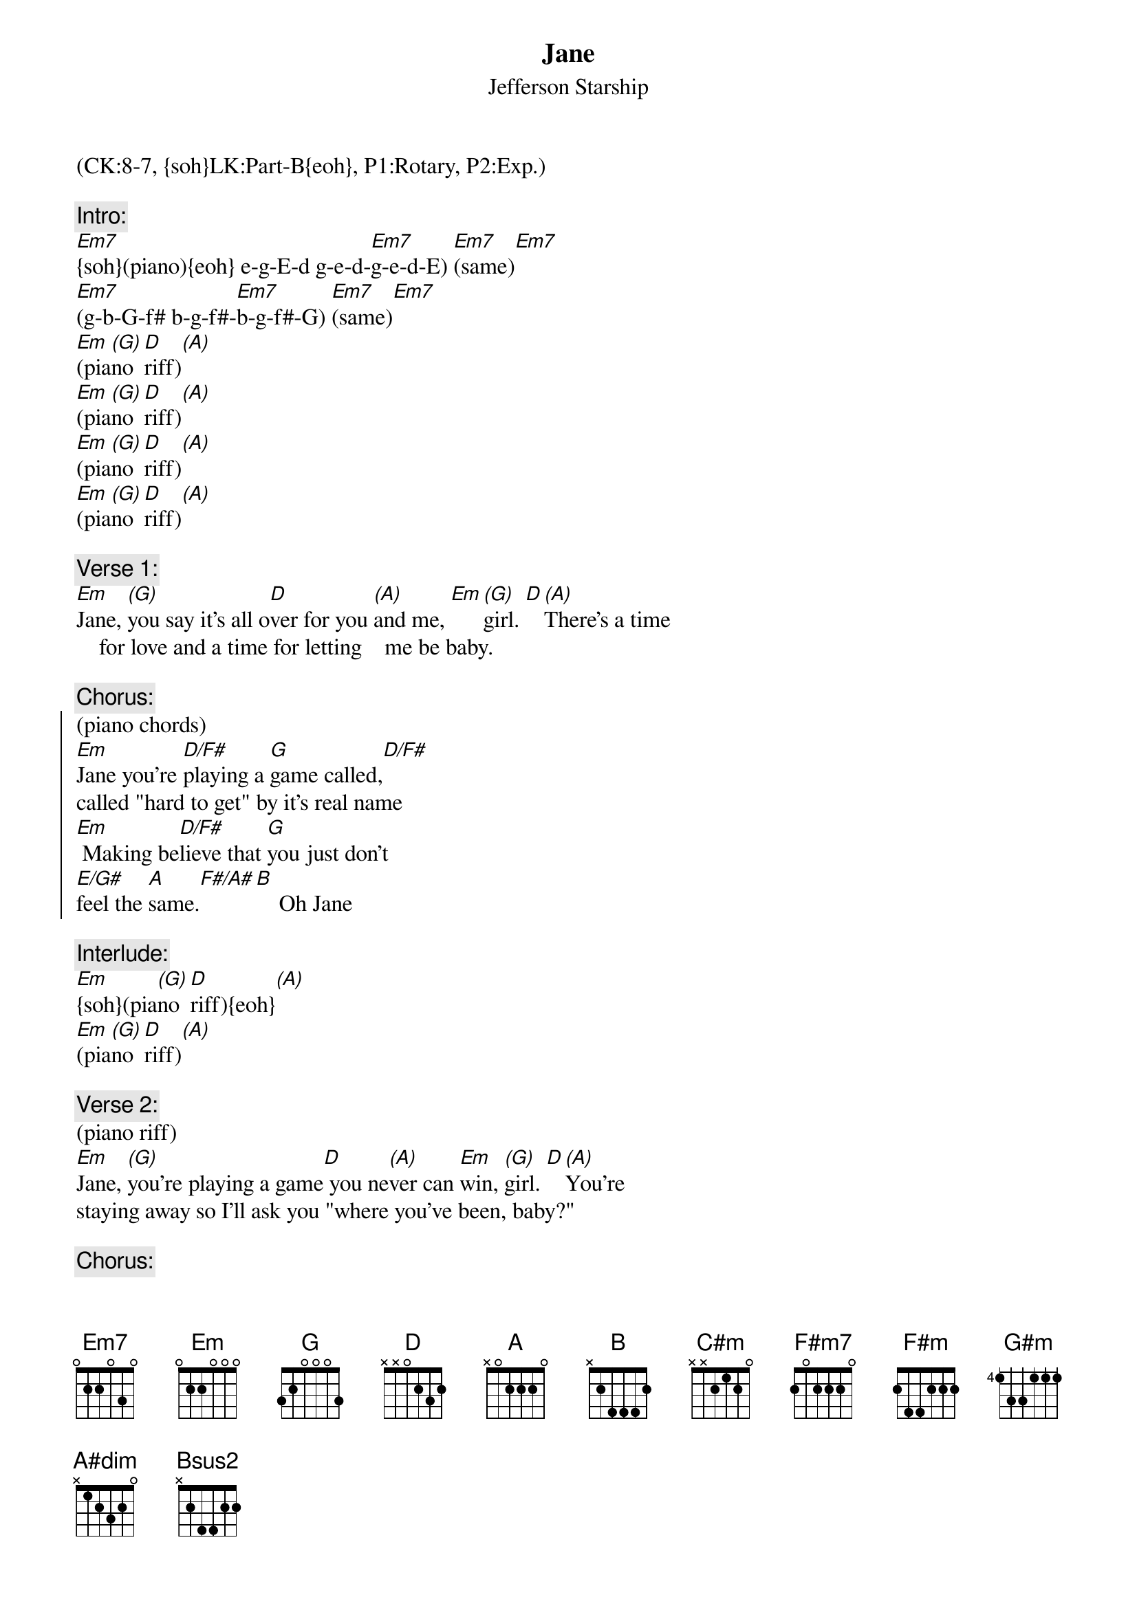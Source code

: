 {title:Jane}
{st:Jefferson Starship}
{musicpath: Jane.mp3}
{key: Em}
{duration: 252}
{tempo: 117}
{midi: CC0.0@2, CC32.7@2, PC6@2, CC0.63@1, CC32.7@1, PC6@1}
(CK:8-7, {soh}LK:Part-B{eoh}, P1:Rotary, P2:Exp.)

{c:Intro:}
[Em7]{soh}(piano){eoh} e-g-E-d g-e-d-[Em7]g-e-d-E) [Em7](same)[Em7]
[Em7](g-b-G-f# b-g-f#-[Em7]b-g-f#-G) [Em7](same)[Em7]
[Em](pia[(G)]no [D]riff)[(A)]
[Em](pia[(G)]no [D]riff)[(A)]
[Em](pia[(G)]no [D]riff)[(A)]
[Em](pia[(G)]no [D]riff)[(A)]
 
{c:Verse 1:}
{soh}(no piano){eoh}
[Em]Jane, [(G)]you say it's all o[D]ver for you [(A)]and me, [Em][(G)]girl. [D][(A)]There's a time 
    for love and a time for letting    me be baby.
 
{c:Chorus:}
{soc}
(piano chords)
[Em]Jane you're [D/F#]playing a [G]game called,[D/F#]     
called "hard to get" by it's real name
[Em] Making be[D/F#]lieve that [G]you just don't 
[E/G#]feel the [A]same.[F#/A#][B]    Oh Jane
{eoc}
 
{c:Interlude:}
[Em]{soh}(pia[(G)]no [D]riff){eoh}[(A)]
[Em](pia[(G)]no [D]riff)[(A)]
 
{c:Verse 2:}
(piano riff)
[Em]Jane, [(G)]you're playing a game[D] you ne[(A)]ver can [Em]win, [(G)]girl. [D][(A)]You're 
staying away so I'll ask you "where you've been, baby?"
 
{c:Chorus:}
{soc}
(piano chords)
[Em] Like a [D/F#]cat and a [G]mouse[D/F#]
 From door to door and a house to house
[Em] Don't you pre[D/F#]tend you don't [G]know what I'm [E/G#]talking [A]about[F#/A#][B]
{eoc}
 
{c:Bridge:}
{soh}(organ){eoh}
[C#m]Were all those nights[F#m7]    we spent togeth[C#m]er[F#m7]     
only because you didn't know bettter, I gotta know.
[F#m]Jane, you're playing a game,[G#m]you're playing a game,
[A]playing a game! [A#dim](E-A#-C#)[B][Bsus2][(B)]  Huh! 
  
{c:Solo:}
[Em]{soh}(no pi[G]ano){eoh}[(A)]                [Em][G][(A)]
[Em]{soh}(no pi[G]ano){eoh}[(A)]                [Em][G][(A)]
[Em](no[(G)] pia[D]no)[(A)]                [Em][(G)][D][(A)]
[Em]Jane,[(G)]Jane[D]Jane[(A)]        [Em]{soh}(pia[G]no [D]riff){eoh}[A] Oh

{c:Verse 3:}
{soh}(piano riff){eoh}
[Em]Jane [(G)]you're playing a [D]game of [(A)]hide and [Em]go seek [(G)][D] [(A)]
Jane, you're playing for fun, but I play for keeps, yes I do.
 
{c:Outro:}
{soh}(piano riff){eoh}
[Em]Jane,[(G)] Jane, Jane, [D]that's a game [(A)]on me [Em]yeah[(G)][D] [(A)]  
Jane, Jane, Jane, so plain to see.
Jane, Jane, Jane Janey, Janey, Janey, Janey, Janey
Jane, Jane, Jane, you're fooling with me, me, me
Jane, Jane, Jane
Jane, Jane, Jane
Jane, Jane, Jane
Jane, Jane, Jane
[Em](END)

